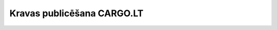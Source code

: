 .. 7610 ===============================Kravas publicēšana CARGO.LT===============================  